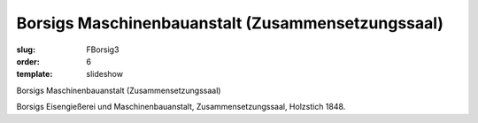 Borsigs Maschinenbauanstalt (Zusammensetzungssaal)
==================================================

:slug: FBorsig3
:order: 6
:template: slideshow

Borsigs Maschinenbauanstalt (Zusammensetzungssaal)

Borsigs Eisengießerei und Maschinenbauanstalt, Zusammensetzungssaal, Holzstich 1848.
